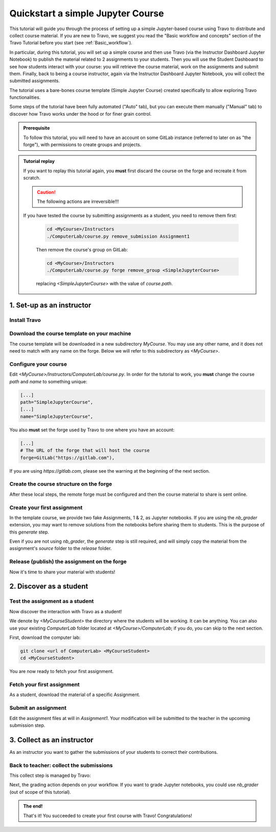 ##################################
Quickstart a simple Jupyter Course
##################################

This tutorial will guide you through the process of setting up a simple Jupyter-based course using Travo to distribute and collect course material.
If you are new to Travo, we suggest you read the "Basic workflow and concepts" section of the Travo Tutorial before you start (see :ref:`Basic_workflow`).

In particular, during this tutorial, you will set up a simple course and then use Travo (via the Instructor Dashboard Jupyter Notebook) to publish the material related to 2 assignments to your students.
Then you will use the Student Dashboard to see how students interact with your course: you will retrieve the course material, work on the assignments and submit them.
Finally, back to being a course instructor, again via the Instructor Dashboard Jupyter Notebook, you will collect the submitted assignments.

The tutorial uses a bare-bones course template (Simple Jupyter Course) created specifically to allow exploring Travo functionalities.

Some steps of the tutorial have been fully automated ("Auto" tab), but you can execute them manually ("Manual" tab) to discover how Travo works under the hood or for finer grain control.

.. admonition:: Prerequisite

   To follow this tutorial, you will need to have an account on some GitLab instance (referred to later on as "the forge"), with permissions to create groups and projects.


.. admonition:: Tutorial replay
   :class: dropdown

   If you want to replay this tutorial again, you **must** first discard the course on the forge and recreate it from scratch.

   .. caution:: The following actions are irreversible!!!

   If you have tested the course by submitting assignments as a student, you need to remove them first:

    .. code-block:: bash

       cd <MyCourse>/Instructors
       ./ComputerLab/course.py remove_submission Assignment1

    Then remove the course's group on GitLab:

    .. code-block:: bash

       cd <MyCourse>/Instructors
       ./ComputerLab/course.py forge remove_group <SimpleJupyterCourse>

    replacing `<SimpleJupyterCourse>` with the value of `course.path`.


**************************
1. Set-up as an instructor
**************************

Install Travo
=============

.. tabs::

   .. group-tab:: pip

      .. code-block:: bash

         pip install travo[jupyter]

   .. group-tab:: conda/mamba

      .. code-block:: bash

         conda install -c conda-forge travo-jupyter

Download the course template on your machine
============================================

The course template will be downloaded in a new subdirectory `MyCourse`. You may use any other name, and it does not need to match with any name on the forge. Below we will refer to this subdirectory as `<MyCourse>`.

.. tabs::

   .. group-tab:: Auto

      Simply use this shell command :

      .. code-block:: bash

         travo quickstart <MyCourse>

   .. group-tab:: Manual

      1. Clone `Instructors` as `<MyCourse>/Instructors`

      .. code-block:: bash

         git clone https://gitlab.com/travo-cr/demos/simple-jupyter-course/Instructors <MyCourse>/Instructors

      2. Clone `ComputerLab` as `<MyCourse>/ComputerLab`

      .. code-block:: bash

         git clone https://gitlab.com/travo-cr/demos/simple-jupyter-course/ComputerLab <MyCourse>/Instructors/ComputerLab


Configure your course
=====================

Edit `<MyCourse>/Instructors/ComputerLab/course.py`. In order for the tutorial to work, you **must** change the course `path` and `name` to something unique:

.. code-block:: python

   [...]
   path="SimpleJupyterCourse",
   [...]
   name="SimpleJupyterCourse",

You also **must** set the forge used by Travo to one where you have an account:

.. code-block:: python

   [...]
   # The URL of the forge that will host the course
   forge=GitLab("https://gitlab.com"),

If you are using `https://gitlab.com`, please see the warning at the beginning of the next section.

Create the course structure on the forge
===========================================

After these local steps, the remote forge must be configured and then the course material to share is sent online.

.. tabs::

   .. group-tab:: Auto

      .. Warning:: On some instance (like `gitlab.com`), the base group of the course can't be created automatically. In that case, that group needs to be created manually first (follow step 1 of this "Manual" tab).

      Upload the course on the forge using:

      .. code-block:: bash

         cd <MyCourse>
         ./Instructors/ComputerLab/course.py deploy

   .. group-tab:: Manual

      .. warning:: The GitLab UI tends to suggest paths that are lowercase. It is nevertheless case sensitive. Double check that the paths given in GitLab match exactly these given in `course.py`. Also mind that there are some restrictions on characters that can appear in paths and names.

      1. Create a **public** group with path as given in `course.path` and name in `course.name`.
      2. Create a public subgroup with path `course.session_path` and name `course.session_name` (typically `2024-2025` for both).
      3. Create in the course group a **blank** public project (make sure to uncheck the initialisation of the README) with path and name `ComputerLab`.

      4. If changes have been made to `course.py` you need to share it (with students). Configure your `ComputerLab` repo with remote server, commit your modification and push to the server:

       .. code-block:: bash

         cd <MyCourse>/Instructors/ComputerLab
         git remote set-url origin <...>/ComputerLab.git
         git add course.py
         git commit -m "Modification of course.py"
         git push

      5. Optionally create in the course group an empty (without README) (private or public) project `Instructors`; this is typically useful if you want to use such a project for collaborating with other instructors on the course material. And set remote for this repo:

      .. code-block:: bash

         cd <MyCourse>/Instructors
         git remote set-url origin <...>/Instructors.git
         git push


Create your first assignment
============================

In the template course, we provide two fake Assignments, 1 & 2, as Jupyter notebooks. If you are using the `nb_grader` extension, you may want to remove solutions from the notebooks before sharing them to students. This is the purpose of this `generate` step.

Even if you are not using `nb_grader`, the `generate` step is still required, and will simply copy the material from the assignment's `source` folder to the `release` folder.

.. tabs::

   .. group-tab:: From Jupyter

      Open `<MyCourse>/Instructors/instructor_dashboard.ipynb` and click on the `generate` button.

   .. group-tab:: From the shell

      1. Create a directory for the student version of the assignment:

      .. code-block:: bash

         cd <MyCourse>/Instructors
         mkdir -p source/Assignment1
         cd source/Assignment1

      2. Populate the directory with the material for the assignment.
         Recommendation: include a file named `index.md` or `index.ipynb` or `README.md` or `README.ipynb`.

      3. Initialize the directory as a repository:

      .. code-block:: bash

         git init
         git add *
         git commit -m "Preparation"

      4. Generate the student version:

      .. code-block:: bash

          cd <MyCourse>/Instructors
          ./ComputerLab/course.py generate_assignment Assignment1


Release (publish) the assignment on the forge
=============================================

Now it's time to share your material with students!

.. tabs::

   .. group-tab:: From Jupyter

      Open `<MyCourse>/instructor_dashboard.ipynb`, select a `Release mode` (either `Public` or `Private`, top left of the dashboard) and then click on the `Release lesson` button. Note that the `Release lesson` button is disabled until you select a `Release mode`.

   .. group-tab:: From the shell

      .. code-block:: bash

         cd <MyCourse>/Instructors/release/Assignment1
         ../../ComputerLab/course.py release Assignment1


*************************
2. Discover as a student
*************************

Test the assignment as a student
================================

Now discover the interaction with Travo as a student!

We denote by `<MyCourseStudent>` the directory where the students will be working. It can be anything.
You can also use your existing `ComputerLab` folder located at `<MyCourse>/ComputerLab`; if you do, you can skip to the next section.

First, download the computer lab:

.. code-block:: bash

   git clone <url of ComputerLab> <MyCourseStudent>
   cd <MyCourseStudent>

You are now ready to fetch your first assignment.

Fetch your first assignment
===========================

As a student, download the material of a specific Assignment.

.. tabs::

   .. group-tab:: From Jupyter

      Open `<MyCourseStudent>/ComputerLab/dashboard.ipynb` then use the button `fetch`: the assignment appears in your local folder.

   .. group-tab:: From the shell

      .. code-block:: bash

         cd <MyCourseStudent>/ComputerLab
        ./course.py fetch Assignment1

Submit an assignment
====================

Edit the assignment files at will in `Assignment1`. Your modification will be submitted to the teacher in the upcoming submission step.

.. tabs::

   .. group-tab:: From Jupyter

      Open `<MyCourseStudent>/ComputerLab/dashboard.ipynb` then use the button `submit`.

   .. group-tab:: From the shell

      .. code-block:: bash

         cd <MyCourseStudent>/ComputerLab
        ./course.py submit Assignment1


***************************
3. Collect as an instructor
***************************

As an instructor you want to gather the submissions of your students to correct their contributions.

Back to teacher: collect the submissions
========================================

This collect step is managed by Travo:

.. tabs::

   .. group-tab:: From Jupyter

      Open `<MyCourse>/instructor_dashboard.ipynb` and click on the `collect` button. The submissions appear in the `submitted` folder.

   .. group-tab:: From the shell

      .. code-block:: bash

         cd <MyCourse>/Instructors
        ./ComputerLab/course.py collect Assignment1

Next, the grading action depends on your workflow. If you want to grade Jupyter notebooks, you could use `nb_grader` (out of scope of this tutorial).

.. admonition:: The end!

   That's it! You succeeded to create your first course with Travo! Congratulations!
